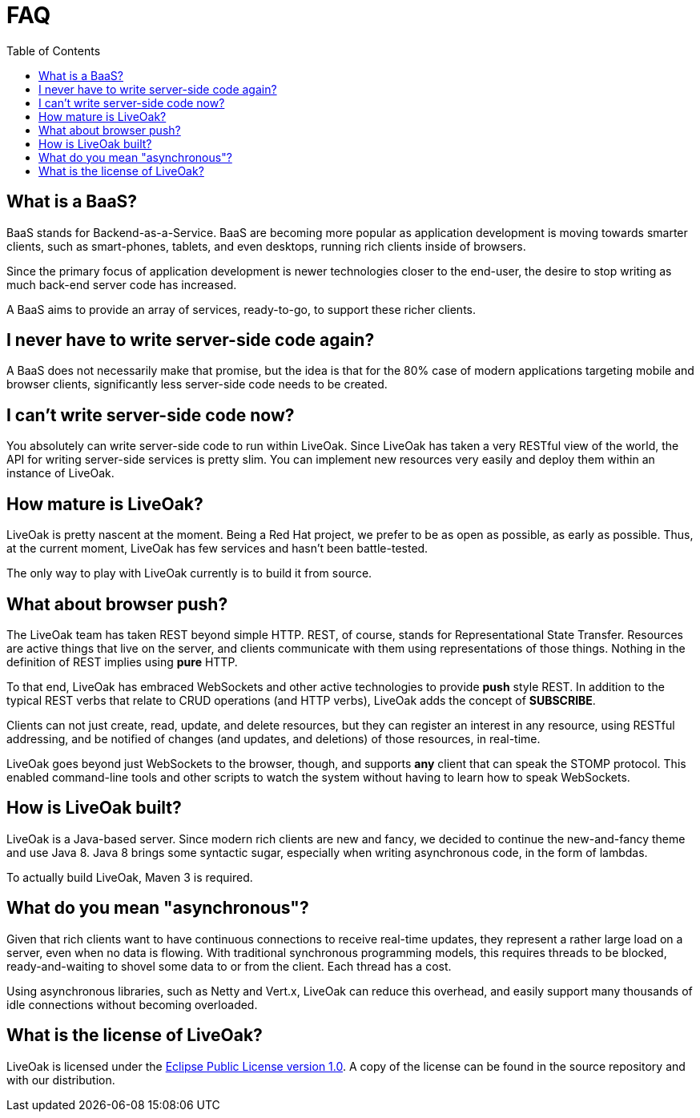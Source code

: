 = FAQ
:awestruct-layout: two-column
:toc: 


toc::[]

== What is a BaaS?

BaaS stands for Backend-as-a-Service. BaaS are becoming
more popular as application development is moving towards
smarter clients, such as smart-phones, tablets, and even
desktops, running rich clients inside of browsers.

Since the primary focus of application development is 
newer technologies closer to the end-user, the desire
to stop writing as much back-end server code has increased.

A BaaS aims to provide an array of services, ready-to-go,
to support these richer clients.

== I never have to write server-side code again?

A BaaS does not necessarily make that promise, but 
the idea is that for the 80% case of modern applications
targeting mobile and browser clients, significantly
less server-side code needs to be created.

== I can't write server-side code now?

You absolutely can write server-side code to run within
LiveOak.  Since LiveOak has taken a very RESTful view of 
the world, the API for writing server-side services 
is pretty slim. You can implement new resources very
easily and deploy them within an instance of LiveOak.

== How mature is LiveOak?

LiveOak is pretty nascent at the moment.  Being a Red Hat
project, we prefer to be as open as possible, as early as
possible. Thus, at the current moment, LiveOak has few
services and hasn't been battle-tested.

The only way to play with LiveOak currently is to build it
from source.

== What about browser push?

The LiveOak team has taken REST beyond simple HTTP.
REST, of course, stands for Representational State
Transfer.  Resources are active things that live on the
server, and clients communicate with them using representations
of those things. Nothing in the definition of REST
implies using *pure* HTTP.

To that end, LiveOak has embraced WebSockets and other
active technologies to provide *push* style REST. In 
addition to the typical REST verbs that relate to CRUD 
operations (and HTTP verbs), LiveOak adds the concept of 
*SUBSCRIBE*.

Clients can not just create, read, update, and delete
resources, but they can register an interest in any
resource, using RESTful addressing, and be notified
of changes (and updates, and deletions) of those resources,
in real-time.

LiveOak goes beyond just WebSockets to the browser, though,
and supports *any* client that can speak the STOMP protocol.
This enabled command-line tools and other scripts to
watch the system without having to learn how to speak WebSockets.

== How is LiveOak built?

LiveOak is a Java-based server.  Since modern rich clients
are new and fancy, we decided to continue the new-and-fancy
theme and use Java 8.  Java 8 brings some syntactic sugar,
especially when writing asynchronous code, in the form of
lambdas.

To actually build LiveOak, Maven 3 is required.

== What do you mean "asynchronous"?

Given that rich clients want to have continuous connections
to receive real-time updates, they represent a rather large
load on a server, even when no data is flowing.  With traditional
synchronous programming models, this requires threads to be 
blocked, ready-and-waiting to shovel some data to or from the
client.  Each thread has a cost.

Using asynchronous libraries, such as Netty and Vert.x, 
LiveOak can reduce this overhead, and easily support many
thousands of idle connections without becoming overloaded.

== What is the license of LiveOak?

LiveOak is licensed under the 
link:/license[Eclipse Public License version 1.0].  
A copy of the license can be found in the source repository and with our distribution.

